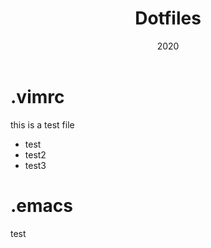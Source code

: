 #+title: Dotfiles
#+date: 2020

* .vimrc
this is a test file
- test
- test2
- test3







* .emacs


test
